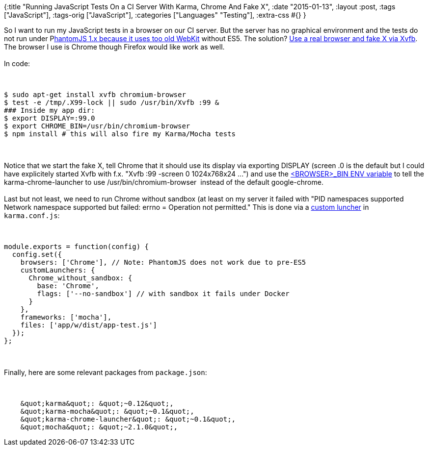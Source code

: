 {:title
 "Running JavaScript Tests On a CI Server With Karma, Chrome And Fake X",
 :date "2015-01-13",
 :layout :post,
 :tags ["JavaScript"],
 :tags-orig ["JavaScript"],
 :categories ["Languages" "Testing"],
 :extra-css #{}
}

++++
So I want to run my JavaScript tests in a browser on our CI server. But the server has no graphical environment and the tests do not run under P<a href="https://github.com/google/traceur-compiler/issues/908#issuecomment-38468174">hantomJS 1.x because it uses too old WebKit</a> without ES5. The solution? <a href="https://github.com/google/traceur-compiler/issues/908#issuecomment-54529495">Use a real browser and fake X via Xvfb</a>. The browser I use is Chrome though Firefox would like work as well.<br><br>In code:
<!--more--><br><br><pre><code>
$ sudo apt-get install xvfb chromium-browser
$ test -e /tmp/.X99-lock || sudo /usr/bin/Xvfb :99 &amp;
### Inside my app dir:
$ export DISPLAY=:99.0
$ export CHROME_BIN=/usr/bin/chromium-browser
$ npm install # this will also fire my Karma/Mocha tests
</code></pre><br><br>Notice that we start the fake X, tell Chrome that it should use its display via exporting DISPLAY (screen .0 is the default but I could have explicitely started Xvfb with f.x. "Xvfb :99 -screen 0 1024x768x24 ...") and use the <a href="https://karma-runner.github.io/0.10/config/browsers.html">&lt;BROWSER&gt;_BIN ENV variable</a> to tell the karma-chrome-launcher to use /usr/bin/chromium-browser  instead of the default google-chrome.<br><br>Last but not least, we need to run Chrome without sandbox (at least on my server it failed with "PID namespaces supported Network namespace supported but failed: errno = Operation not permitted." This is done via a <a href="https://github.com/karma-runner/karma-chrome-launcher/blob/master/README.md#configuration">custom luncher</a> in <code>karma.conf.js</code>:<br><br><pre><code>
module.exports = function(config) {
  config.set({
    browsers: ['Chrome'], // Note: PhantomJS does not work due to pre-ES5
    customLaunchers: {
      Chrome_without_sandbox: {
        base: 'Chrome',
        flags: ['--no-sandbox'] // with sandbox it fails under Docker
      }
    },
    frameworks: ['mocha'],
    files: ['app/w/dist/app-test.js']
  });
};
</code></pre><br><br>Finally, here are some relevant packages from <code>package.json</code>:<br><br><pre><code>
    &amp;quot;karma&amp;quot;: &amp;quot;~0.12&amp;quot;,
    &amp;quot;karma-mocha&amp;quot;: &amp;quot;~0.1&amp;quot;,
    &amp;quot;karma-chrome-launcher&amp;quot;: &amp;quot;~0.1&amp;quot;,
    &amp;quot;mocha&amp;quot;: &amp;quot;~2.1.0&amp;quot;,
</code></pre>
++++
